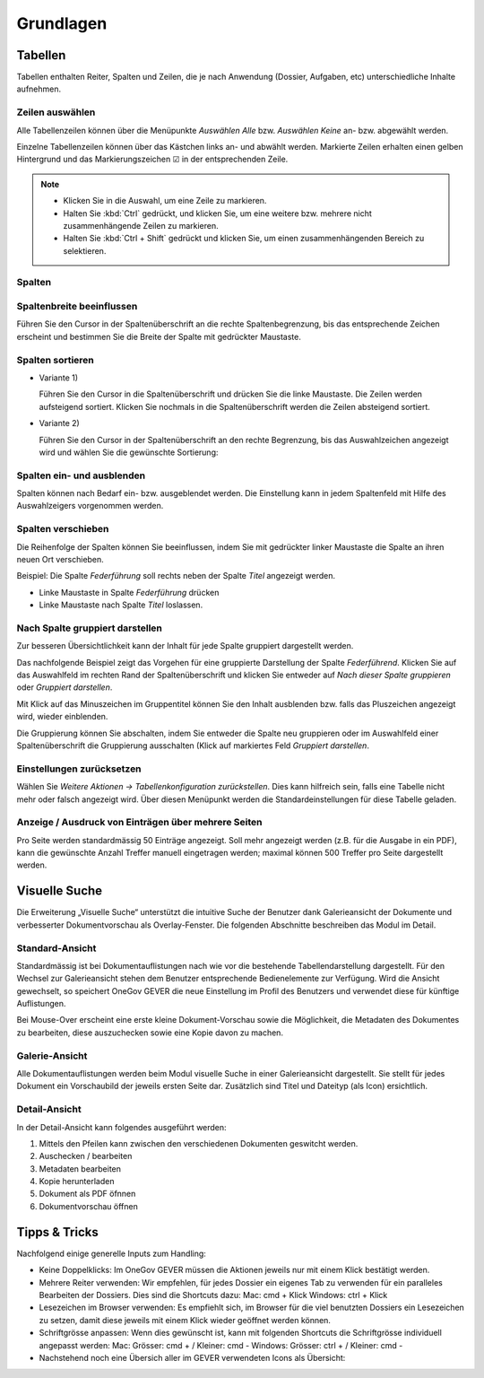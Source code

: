 Grundlagen
==========

Tabellen
--------

Tabellen enthalten Reiter, Spalten und Zeilen, die je nach Anwendung
(Dossier, Aufgaben, etc) unterschiedliche Inhalte aufnehmen.

|img-grundlagen-1|

Zeilen auswählen
~~~~~~~~~~~~~~~~

Alle Tabellenzeilen können über die Menüpunkte *Auswählen Alle* bzw.
*Auswählen Keine* an- bzw. abgewählt werden.

Einzelne Tabellenzeilen können über das Kästchen links an- und abwählt
werden. Markierte Zeilen erhalten einen gelben Hintergrund und das
Markierungszeichen ☑ in der entsprechenden Zeile.

|img-grundlagen-2|

.. note::
   - Klicken Sie in die Auswahl, um eine Zeile zu markieren.
   - Halten Sie :kbd:`Ctrl` gedrückt, und klicken Sie, um eine
     weitere bzw. mehrere nicht zusammenhängende Zeilen zu markieren.
   - Halten Sie :kbd:`Ctrl + Shift` gedrückt und klicken Sie, um einen
     zusammenhängenden Bereich zu selektieren.

Spalten
~~~~~~~

Spaltenbreite beeinflussen
~~~~~~~~~~~~~~~~~~~~~~~~~~

Führen Sie den Cursor in der Spaltenüberschrift an die rechte
Spaltenbegrenzung, bis das entsprechende Zeichen erscheint und bestimmen
Sie die Breite der Spalte mit gedrückter Maustaste.

|img-grundlagen-3|

.. _label-spalten-sortieren:

Spalten sortieren
~~~~~~~~~~~~~~~~~

- Variante 1)

  Führen Sie den Cursor in die Spaltenüberschrift und drücken Sie die
  linke Maustaste. Die Zeilen werden aufsteigend sortiert. Klicken Sie
  nochmals in die Spaltenüberschrift werden die Zeilen absteigend
  sortiert.

- Variante 2)

  Führen Sie den Cursor in der Spaltenüberschrift an den rechte Begrenzung,
  bis das Auswahlzeichen angezeigt wird und wählen Sie die
  gewünschte Sortierung:

  |img-grundlagen-4|

Spalten ein- und ausblenden
~~~~~~~~~~~~~~~~~~~~~~~~~~~

Spalten können nach Bedarf ein- bzw. ausgeblendet werden. Die
Einstellung kann in jedem Spaltenfeld mit Hilfe des Auswahlzeigers
vorgenommen werden.

|img-grundlagen-5|

Spalten verschieben
~~~~~~~~~~~~~~~~~~~

Die Reihenfolge der Spalten können Sie beeinflussen, indem Sie mit
gedrückter linker Maustaste die Spalte an ihren neuen Ort verschieben.

Beispiel: Die Spalte *Federführung* soll rechts neben der Spalte
*Titel* angezeigt werden.

- Linke Maustaste in Spalte *Federführung* drücken

- Linke Maustaste nach Spalte *Titel* loslassen.

|img-grundlagen-6|

Nach Spalte gruppiert darstellen
~~~~~~~~~~~~~~~~~~~~~~~~~~~~~~~~

Zur besseren Übersichtlichkeit kann der Inhalt für jede Spalte gruppiert
dargestellt werden.

Das nachfolgende Beispiel zeigt das Vorgehen für eine gruppierte
Darstellung der Spalte *Federführend*. Klicken Sie auf das Auswahlfeld
im rechten Rand der Spaltenüberschrift und klicken Sie entweder auf
*Nach dieser Spalte gruppieren* oder *Gruppiert darstellen*.

|img-grundlagen-7|

Mit Klick auf das Minuszeichen im Gruppentitel können Sie den Inhalt
ausblenden bzw. falls das Pluszeichen angezeigt wird, wieder einblenden.

Die Gruppierung können Sie abschalten, indem Sie entweder die Spalte neu
gruppieren oder im Auswahlfeld einer Spaltenüberschrift die Gruppierung
ausschalten (Klick auf markiertes Feld *Gruppiert
darstellen*.

Einstellungen zurücksetzen
~~~~~~~~~~~~~~~~~~~~~~~~~~

Wählen Sie *Weitere Aktionen → Tabellenkonfiguration
zurückstellen*. Dies kann hilfreich sein, falls eine Tabelle nicht mehr
oder falsch angezeigt wird. Über diesen Menüpunkt werden die
Standardeinstellungen für diese Tabelle geladen.

|img-grundlagen-8|

Anzeige / Ausdruck von Einträgen über mehrere Seiten
~~~~~~~~~~~~~~~~~~~~~~~~~~~~~~~~~~~~~~~~~~~~~~~~~~~~

Pro Seite werden standardmässig 50 Einträge angezeigt. Soll mehr
angezeigt werden (z.B. für die Ausgabe in ein PDF), kann die gewünschte
Anzahl Treffer manuell eingetragen werden; maximal können 500 Treffer
pro Seite dargestellt werden.

|img-grundlagen-9|

Visuelle Suche
--------------

Die Erweiterung „Visuelle Suche“ unterstützt die intuitive Suche der Benutzer
dank Galerieansicht der Dokumente und verbesserter Dokumentvorschau als
Overlay-Fenster. Die folgenden Abschnitte beschreiben das Modul im Detail.

Standard-Ansicht
~~~~~~~~~~~~~~~~

Standardmässig ist bei Dokumentauflistungen nach wie vor die bestehende
Tabellendarstellung dargestellt. Für den Wechsel zur Galerieansicht stehen
dem Benutzer entsprechende Bedienelemente zur Verfügung. Wird die Ansicht
gewechselt, so speichert OneGov GEVER die neue Einstellung im Profil des
Benutzers und verwendet diese für künftige Auflistungen.

|img-grundlagen-10|

Bei Mouse-Over erscheint eine erste kleine Dokument-Vorschau sowie die
Möglichkeit, die Metadaten des Dokumentes zu bearbeiten, diese auszuchecken
sowie eine Kopie davon zu machen.

|img-grundlagen-11|

Galerie-Ansicht
~~~~~~~~~~~~~~~

Alle Dokumentauflistungen werden beim Modul visuelle Suche in einer
Galerieansicht dargestellt. Sie stellt für jedes Dokument ein Vorschaubild
der jeweils ersten Seite dar. Zusätzlich sind Titel und Dateityp (als Icon)
ersichtlich.

|img-grundlagen-12|

Detail-Ansicht
~~~~~~~~~~~~~~~

In der Detail-Ansicht kann folgendes ausgeführt werden:

1. Mittels den Pfeilen kann zwischen den verschiedenen Dokumenten geswitcht
   werden.

2. Auschecken / bearbeiten

3. Metadaten bearbeiten

4. Kopie herunterladen

5. Dokument als PDF öfnnen

6. Dokumentvorschau öffnen

|img-grundlagen-13|

Tipps & Tricks
--------------

Nachfolgend einige generelle Inputs zum Handling:

- Keine Doppelklicks: Im OneGov GEVER müssen die Aktionen jeweils nur mit einem
  Klick bestätigt werden.
- Mehrere Reiter verwenden: Wir empfehlen, für jedes Dossier ein eigenes Tab zu
  verwenden für ein paralleles Bearbeiten der Dossiers.
  Dies sind die Shortcuts dazu:
  Mac: cmd + Klick
  Windows: ctrl + Klick

- Lesezeichen im Browser verwenden: Es empfiehlt sich, im Browser für die viel
  benutzten Dossiers ein Lesezeichen zu setzen, damit diese jeweils mit einem
  Klick wieder geöffnet werden können.
- Schriftgrösse anpassen: Wenn dies gewünscht ist, kann mit folgenden Shortcuts
  die Schriftgrösse individuell angepasst werden:
  Mac: Grösser: cmd + / Kleiner: cmd -
  Windows: Grösser: ctrl + / Kleiner: cmd -
- Nachstehend noch eine Übersich aller im GEVER verwendeten Icons als Übersicht:

|img-grundlagen-14|

.. |img-grundlagen-1| image:: img/media/img-grundlagen-1.png
.. |img-grundlagen-2| image:: img/media/img-grundlagen-2.png
.. |img-grundlagen-3| image:: img/media/img-grundlagen-3.png
.. |img-grundlagen-4| image:: img/media/img-grundlagen-4.png
.. |img-grundlagen-5| image:: img/media/img-grundlagen-5.png
.. |img-grundlagen-6| image:: img/media/img-grundlagen-6.png
.. |img-grundlagen-7| image:: img/media/img-grundlagen-7.png
.. |img-grundlagen-8| image:: img/media/img-grundlagen-8.png
.. |img-grundlagen-9| image:: img/media/img-grundlagen-9.png
.. |img-grundlagen-10| image:: img/media/img-grundlagen-10.png
.. |img-grundlagen-11| image:: img/media/img-grundlagen-11.png
.. |img-grundlagen-12| image:: img/media/img-grundlagen-12.png
.. |img-grundlagen-13| image:: img/media/img-grundlagen-13.png
.. |img-grundlagen-14| image:: img/media/img-grundlagen-14.png
